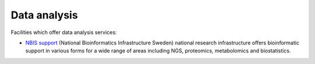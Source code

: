 Data analysis
==============
Facilities which offer data analysis services:

* `NBIS support <https://nbis.se/support>`_ (National Bioinformatics 
  Infrastructure Sweden) national research infrastructure offers bioinformatic 
  support in various forms for a wide range of areas including NGS, proteomics, 
  metabolomics and biostatistics.
